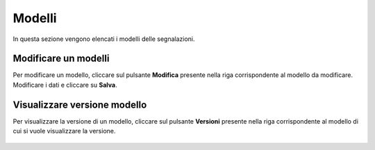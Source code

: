 Modelli
====================

In questa sezione vengono elencati i modelli delle segnalazioni.

.. figure:: /media/listamodelli.png
   :align: center
   :name: modelli
   :alt: Modelli

    Modelli

Modificare un modelli
---------------------------------

Per modificare un modello, cliccare sul pulsante **Modifica** presente nella riga corrispondente al modello da modificare.
Modificare i dati e cliccare su **Salva**.

.. figure:: /media/modificamodello.png
   :align: center
   :name: modifica-modello
   :alt: Modifica Modello

    Modifica Modello

Visualizzare versione modello
---------------------------------

Per visualizzare la versione di un modello, cliccare sul pulsante **Versioni** presente nella riga corrispondente 
al modello di cui si vuole visualizzare la versione.

.. figure:: /media/versionimodello.png
   :align: center
   :name: versioni-modello
   :alt: Versioni Modello

    Versioni Modello
